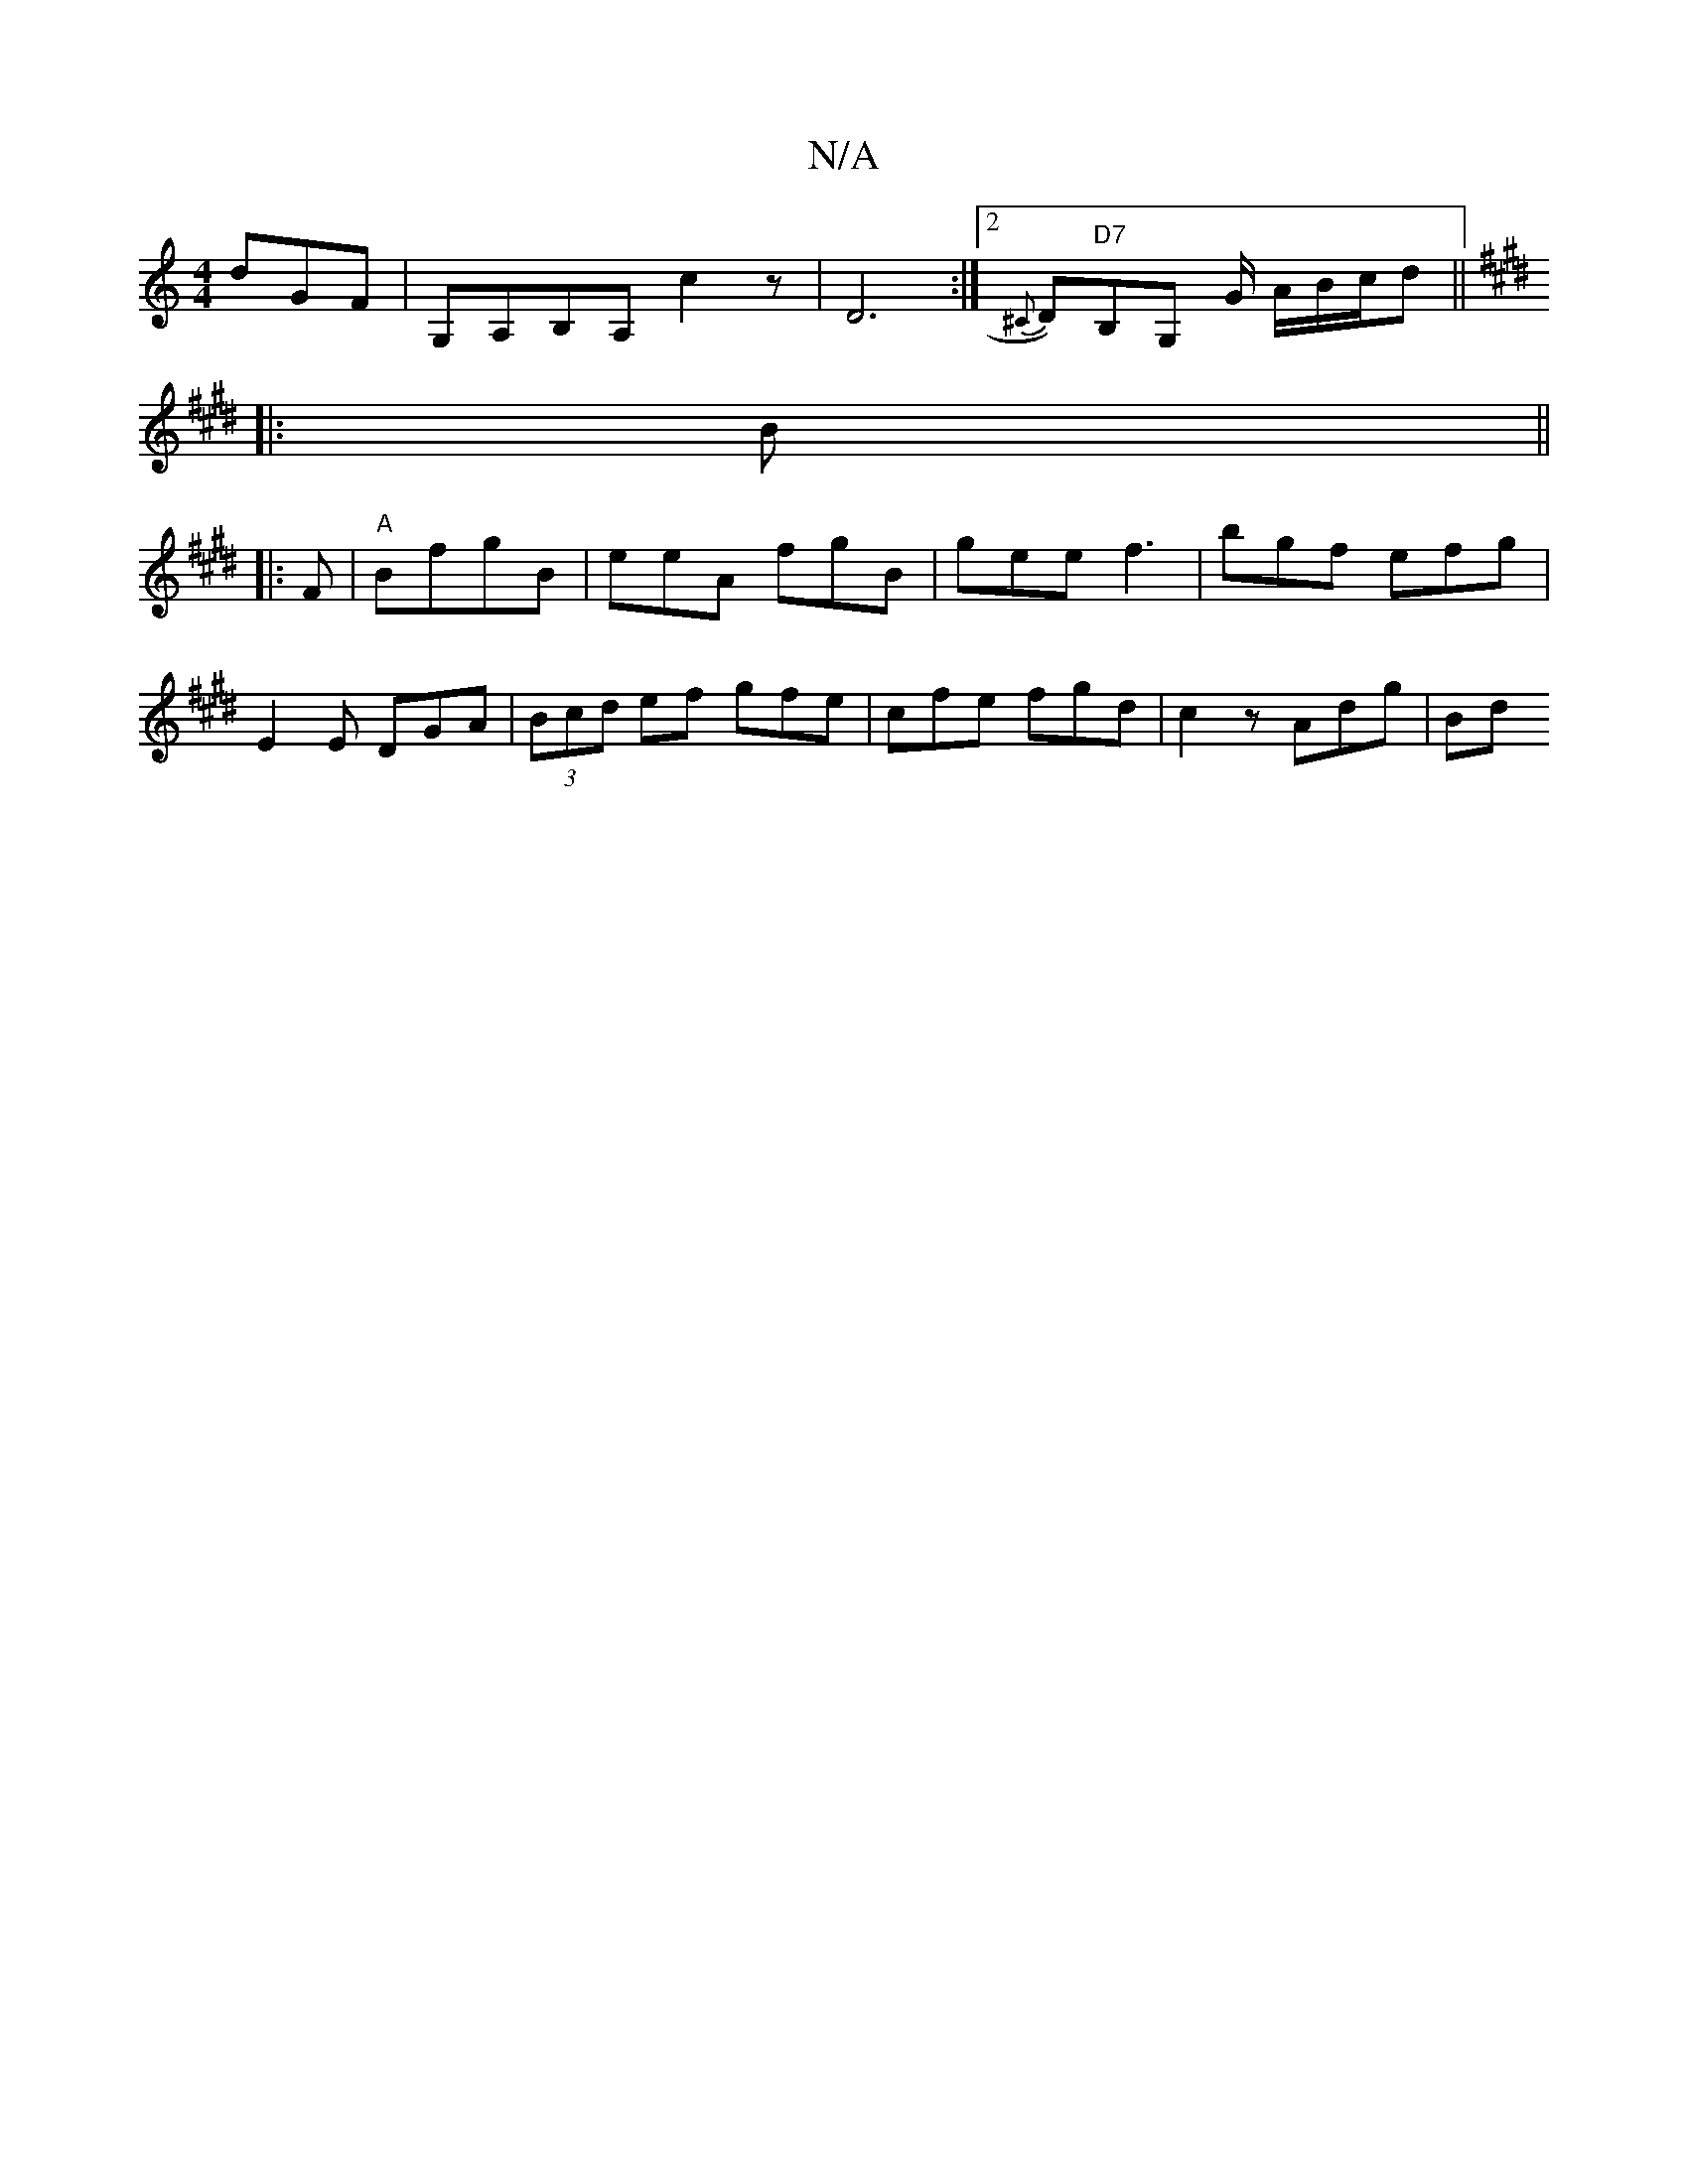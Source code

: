 X:1
T:N/A
M:4/4
R:N/A
K:Cmajor
1 dGF | G,A,B,A, c2 z | D6 :|2 {^C}D)"D7"B,G, G/ A/B/c/d||
K: Empa brilol(c'b D>)~C A,B,G, | GA=FD DDC | G3 B3:|
|: B||
|: F|"A"BfgB | eeA fgB | gee f3|bgf efg|
E2E DGA|(3Bcd ef gfe|cfe fgd|c2z Adg|Bd